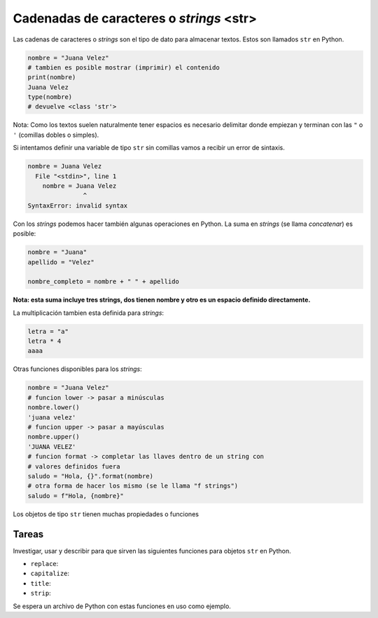 Cadenadas de caracteres o *strings* <str>
=========================================

Las cadenas de caracteres o *strings* son el tipo de dato para almacenar textos.  
Estos son llamados ``str`` en Python.  

.. code-block:: python

    nombre = "Juana Velez"
    # tambien es posible mostrar (imprimir) el contenido
    print(nombre)
    Juana Velez
    type(nombre)
    # devuelve <class 'str'>

Nota: Como los textos suelen naturalmente tener espacios es necesario
delimitar donde empiezan y terminan con las ``"`` o ``'`` (comillas
dobles o simples).  

Si intentamos definir una variable de tipo ``str`` sin comillas vamos a
recibir un error de sintaxis.  

.. code-block:: python

    nombre = Juana Velez
      File "<stdin>", line 1
        nombre = Juana Velez
                   ^
    SyntaxError: invalid syntax

Con los *strings* podemos hacer también algunas operaciones en Python.  
La suma en *strings* (se llama *concatenar*) es posible:  

.. code-block:: python

    nombre = "Juana"
    apellido = "Velez"
    
    nombre_completo = nombre + " " + apellido

**Nota: esta suma incluye tres strings, dos tienen nombre y otro es un
espacio definido directamente.**  

La multiplicación tambien esta definida para *strings*:  

.. code-block:: python

    letra = "a"
    letra * 4
    aaaa

Otras funciones disponibles para los *strings*:

.. code-block:: python

    nombre = "Juana Velez"
    # funcion lower -> pasar a minúsculas
    nombre.lower()
    'juana velez'
    # funcion upper -> pasar a mayúsculas
    nombre.upper()
    'JUANA VELEZ'
    # funcion format -> completar las llaves dentro de un string con
    # valores definidos fuera
    saludo = "Hola, {}".format(nombre)
    # otra forma de hacer los mismo (se le llama "f strings")
    saludo = f"Hola, {nombre}"

Los objetos de tipo ``str`` tienen muchas propiedades o funciones

Tareas
~~~~~~

Investigar, usar y describir para que sirven las siguientes funciones para objetos
``str`` en Python.  

* ``replace``:
* ``capitalize``:
* ``title``:
* ``strip``:

Se espera un archivo de Python con estas funciones en uso como ejemplo.  
